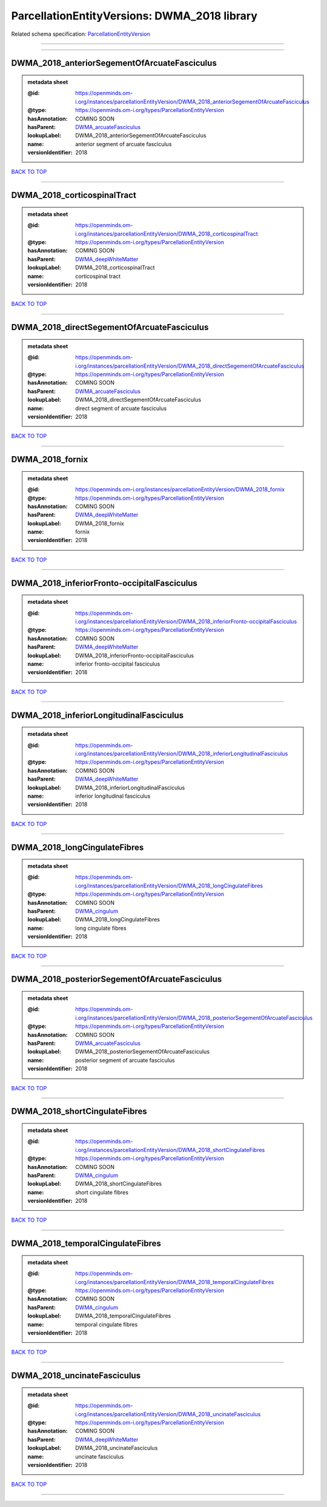#############################################
ParcellationEntityVersions: DWMA_2018 library
#############################################

Related schema specification: `ParcellationEntityVersion <https://openminds-documentation.readthedocs.io/en/v4.0/schema_specifications/SANDS/atlas/parcellationEntityVersion.html>`_

------------

------------

DWMA_2018_anteriorSegementOfArcuateFasciculus
---------------------------------------------

.. admonition:: metadata sheet

   :@id: https://openminds.om-i.org/instances/parcellationEntityVersion/DWMA_2018_anteriorSegementOfArcuateFasciculus
   :@type: https://openminds.om-i.org/types/ParcellationEntityVersion
   :hasAnnotation: COMING SOON
   :hasParent: `DWMA_arcuateFasciculus <https://openminds-documentation.readthedocs.io/en/v4.0/instance_libraries/parcellationEntities/DWMA.html#dwma-arcuatefasciculus>`_
   :lookupLabel: DWMA_2018_anteriorSegementOfArcuateFasciculus
   :name: anterior segment of arcuate fasciculus
   :versionIdentifier: 2018

`BACK TO TOP <ParcellationEntityVersions: DWMA_2018 library_>`_

------------

DWMA_2018_corticospinalTract
----------------------------

.. admonition:: metadata sheet

   :@id: https://openminds.om-i.org/instances/parcellationEntityVersion/DWMA_2018_corticospinalTract
   :@type: https://openminds.om-i.org/types/ParcellationEntityVersion
   :hasAnnotation: COMING SOON
   :hasParent: `DWMA_deepWhiteMatter <https://openminds-documentation.readthedocs.io/en/v4.0/instance_libraries/parcellationEntities/DWMA.html#dwma-deepwhitematter>`_
   :lookupLabel: DWMA_2018_corticospinalTract
   :name: corticospinal tract
   :versionIdentifier: 2018

`BACK TO TOP <ParcellationEntityVersions: DWMA_2018 library_>`_

------------

DWMA_2018_directSegementOfArcuateFasciculus
-------------------------------------------

.. admonition:: metadata sheet

   :@id: https://openminds.om-i.org/instances/parcellationEntityVersion/DWMA_2018_directSegementOfArcuateFasciculus
   :@type: https://openminds.om-i.org/types/ParcellationEntityVersion
   :hasAnnotation: COMING SOON
   :hasParent: `DWMA_arcuateFasciculus <https://openminds-documentation.readthedocs.io/en/v4.0/instance_libraries/parcellationEntities/DWMA.html#dwma-arcuatefasciculus>`_
   :lookupLabel: DWMA_2018_directSegementOfArcuateFasciculus
   :name: direct segment of arcuate fasciculus
   :versionIdentifier: 2018

`BACK TO TOP <ParcellationEntityVersions: DWMA_2018 library_>`_

------------

DWMA_2018_fornix
----------------

.. admonition:: metadata sheet

   :@id: https://openminds.om-i.org/instances/parcellationEntityVersion/DWMA_2018_fornix
   :@type: https://openminds.om-i.org/types/ParcellationEntityVersion
   :hasAnnotation: COMING SOON
   :hasParent: `DWMA_deepWhiteMatter <https://openminds-documentation.readthedocs.io/en/v4.0/instance_libraries/parcellationEntities/DWMA.html#dwma-deepwhitematter>`_
   :lookupLabel: DWMA_2018_fornix
   :name: fornix
   :versionIdentifier: 2018

`BACK TO TOP <ParcellationEntityVersions: DWMA_2018 library_>`_

------------

DWMA_2018_inferiorFronto-occipitalFasciculus
--------------------------------------------

.. admonition:: metadata sheet

   :@id: https://openminds.om-i.org/instances/parcellationEntityVersion/DWMA_2018_inferiorFronto-occipitalFasciculus
   :@type: https://openminds.om-i.org/types/ParcellationEntityVersion
   :hasAnnotation: COMING SOON
   :hasParent: `DWMA_deepWhiteMatter <https://openminds-documentation.readthedocs.io/en/v4.0/instance_libraries/parcellationEntities/DWMA.html#dwma-deepwhitematter>`_
   :lookupLabel: DWMA_2018_inferiorFronto-occipitalFasciculus
   :name: inferior fronto-occipital fasciculus
   :versionIdentifier: 2018

`BACK TO TOP <ParcellationEntityVersions: DWMA_2018 library_>`_

------------

DWMA_2018_inferiorLongitudinalFasciculus
----------------------------------------

.. admonition:: metadata sheet

   :@id: https://openminds.om-i.org/instances/parcellationEntityVersion/DWMA_2018_inferiorLongitudinalFasciculus
   :@type: https://openminds.om-i.org/types/ParcellationEntityVersion
   :hasAnnotation: COMING SOON
   :hasParent: `DWMA_deepWhiteMatter <https://openminds-documentation.readthedocs.io/en/v4.0/instance_libraries/parcellationEntities/DWMA.html#dwma-deepwhitematter>`_
   :lookupLabel: DWMA_2018_inferiorLongitudinalFasciculus
   :name: inferior longitudinal fasciculus
   :versionIdentifier: 2018

`BACK TO TOP <ParcellationEntityVersions: DWMA_2018 library_>`_

------------

DWMA_2018_longCingulateFibres
-----------------------------

.. admonition:: metadata sheet

   :@id: https://openminds.om-i.org/instances/parcellationEntityVersion/DWMA_2018_longCingulateFibres
   :@type: https://openminds.om-i.org/types/ParcellationEntityVersion
   :hasAnnotation: COMING SOON
   :hasParent: `DWMA_cingulum <https://openminds-documentation.readthedocs.io/en/v4.0/instance_libraries/parcellationEntities/DWMA.html#dwma-cingulum>`_
   :lookupLabel: DWMA_2018_longCingulateFibres
   :name: long cingulate fibres
   :versionIdentifier: 2018

`BACK TO TOP <ParcellationEntityVersions: DWMA_2018 library_>`_

------------

DWMA_2018_posteriorSegementOfArcuateFasciculus
----------------------------------------------

.. admonition:: metadata sheet

   :@id: https://openminds.om-i.org/instances/parcellationEntityVersion/DWMA_2018_posteriorSegementOfArcuateFasciculus
   :@type: https://openminds.om-i.org/types/ParcellationEntityVersion
   :hasAnnotation: COMING SOON
   :hasParent: `DWMA_arcuateFasciculus <https://openminds-documentation.readthedocs.io/en/v4.0/instance_libraries/parcellationEntities/DWMA.html#dwma-arcuatefasciculus>`_
   :lookupLabel: DWMA_2018_posteriorSegementOfArcuateFasciculus
   :name: posterior segment of arcuate fasciculus
   :versionIdentifier: 2018

`BACK TO TOP <ParcellationEntityVersions: DWMA_2018 library_>`_

------------

DWMA_2018_shortCingulateFibres
------------------------------

.. admonition:: metadata sheet

   :@id: https://openminds.om-i.org/instances/parcellationEntityVersion/DWMA_2018_shortCingulateFibres
   :@type: https://openminds.om-i.org/types/ParcellationEntityVersion
   :hasAnnotation: COMING SOON
   :hasParent: `DWMA_cingulum <https://openminds-documentation.readthedocs.io/en/v4.0/instance_libraries/parcellationEntities/DWMA.html#dwma-cingulum>`_
   :lookupLabel: DWMA_2018_shortCingulateFibres
   :name: short cingulate fibres
   :versionIdentifier: 2018

`BACK TO TOP <ParcellationEntityVersions: DWMA_2018 library_>`_

------------

DWMA_2018_temporalCingulateFibres
---------------------------------

.. admonition:: metadata sheet

   :@id: https://openminds.om-i.org/instances/parcellationEntityVersion/DWMA_2018_temporalCingulateFibres
   :@type: https://openminds.om-i.org/types/ParcellationEntityVersion
   :hasAnnotation: COMING SOON
   :hasParent: `DWMA_cingulum <https://openminds-documentation.readthedocs.io/en/v4.0/instance_libraries/parcellationEntities/DWMA.html#dwma-cingulum>`_
   :lookupLabel: DWMA_2018_temporalCingulateFibres
   :name: temporal cingulate fibres
   :versionIdentifier: 2018

`BACK TO TOP <ParcellationEntityVersions: DWMA_2018 library_>`_

------------

DWMA_2018_uncinateFasciculus
----------------------------

.. admonition:: metadata sheet

   :@id: https://openminds.om-i.org/instances/parcellationEntityVersion/DWMA_2018_uncinateFasciculus
   :@type: https://openminds.om-i.org/types/ParcellationEntityVersion
   :hasAnnotation: COMING SOON
   :hasParent: `DWMA_deepWhiteMatter <https://openminds-documentation.readthedocs.io/en/v4.0/instance_libraries/parcellationEntities/DWMA.html#dwma-deepwhitematter>`_
   :lookupLabel: DWMA_2018_uncinateFasciculus
   :name: uncinate fasciculus
   :versionIdentifier: 2018

`BACK TO TOP <ParcellationEntityVersions: DWMA_2018 library_>`_

------------

